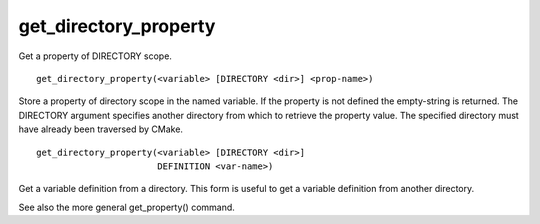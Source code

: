 get_directory_property
----------------------

Get a property of DIRECTORY scope.

::

  get_directory_property(<variable> [DIRECTORY <dir>] <prop-name>)

Store a property of directory scope in the named variable.  If the
property is not defined the empty-string is returned.  The DIRECTORY
argument specifies another directory from which to retrieve the
property value.  The specified directory must have already been
traversed by CMake.

::

  get_directory_property(<variable> [DIRECTORY <dir>]
                         DEFINITION <var-name>)

Get a variable definition from a directory.  This form is useful to
get a variable definition from another directory.

See also the more general get_property() command.
